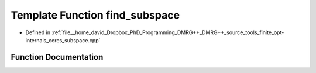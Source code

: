 .. _exhale_function_ceres__subspace_8cpp_1ac7ad0d99f7728d8a754f0055e8403fad:

Template Function find_subspace
===============================

- Defined in :ref:`file__home_david_Dropbox_PhD_Programming_DMRG++_DMRG++_source_tools_finite_opt-internals_ceres_subspace.cpp`


Function Documentation
----------------------


.. doxygenfunction:: find_subspace(const class_state_finite&, OptMode)
